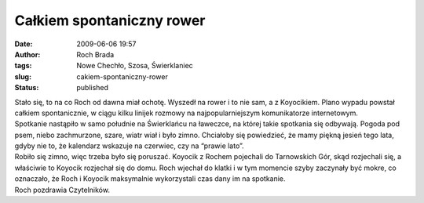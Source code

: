 Całkiem spontaniczny rower
##########################
:date: 2009-06-06 19:57
:author: Roch Brada
:tags: Nowe Chechło, Szosa, Świerklaniec
:slug: cakiem-spontaniczny-rower
:status: published

| Stało się, to na co Roch od dawna miał ochotę. Wyszedł na rower i to nie sam, a z Koyocikiem. Plano wypadu powstał całkiem spontanicznie, w ciągu kilku linijek rozmowy na najpopularniejszym komunikatorze internetowym.
| Spotkanie nastąpiło w samo południe na Świerklańcu na ławeczce, na której takie spotkania się odbywają. Pogoda pod psem, niebo zachmurzone, szare, wiatr wiał i było zimno. Chciałoby się powiedzieć, że mamy piękną jesień tego lata, gdyby nie to, że kalendarz wskazuje na czerwiec, czy na “prawie lato”.
| Robiło się zimno, więc trzeba było się poruszać. Koyocik z Rochem pojechali do Tarnowskich Gór, skąd rozjechali się, a właściwie to Koyocik rozjechał się do domu. Roch wjechał do klatki i w tym momencie szyby zaczynały być mokre, co oznaczało, że Roch i Koyocik maksymalnie wykorzystali czas dany im na spotkanie.
| Roch pozdrawia Czytelników.
